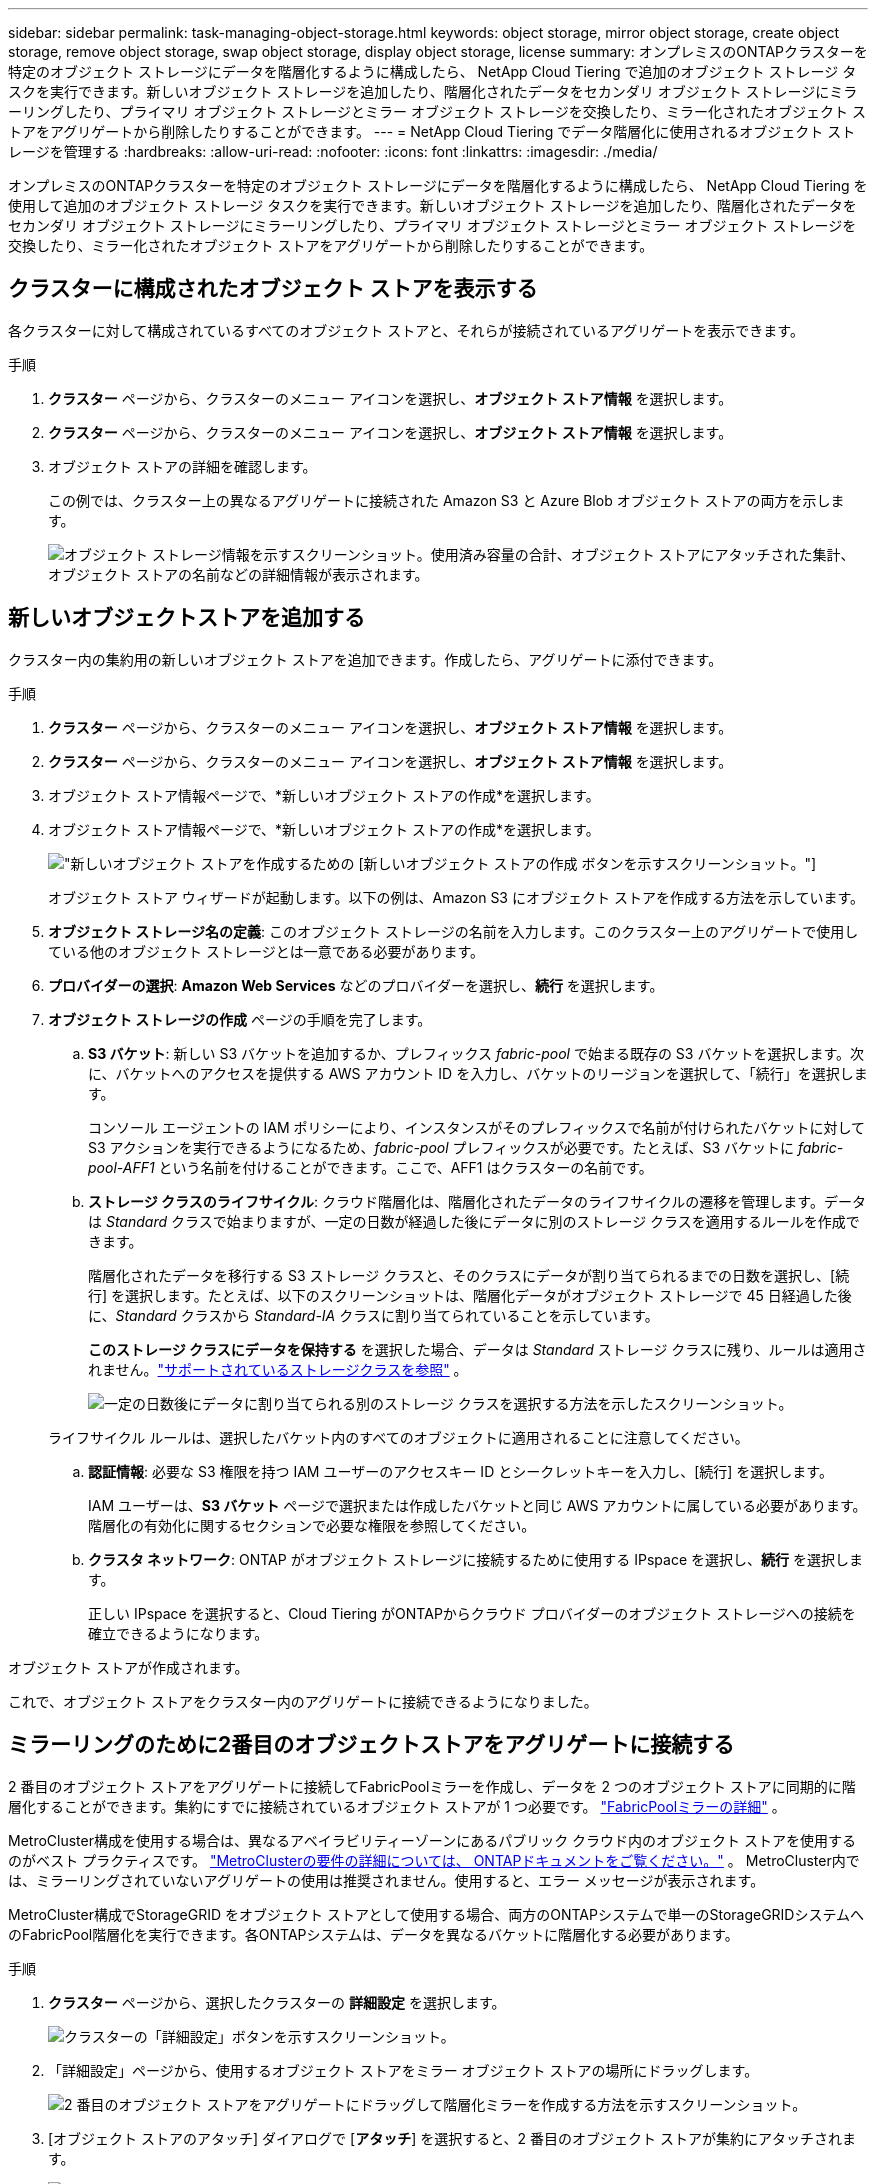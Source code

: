 ---
sidebar: sidebar 
permalink: task-managing-object-storage.html 
keywords: object storage, mirror object storage, create object storage, remove object storage, swap object storage, display object storage, license 
summary: オンプレミスのONTAPクラスターを特定のオブジェクト ストレージにデータを階層化するように構成したら、 NetApp Cloud Tiering で追加のオブジェクト ストレージ タスクを実行できます。新しいオブジェクト ストレージを追加したり、階層化されたデータをセカンダリ オブジェクト ストレージにミラーリングしたり、プライマリ オブジェクト ストレージとミラー オブジェクト ストレージを交換したり、ミラー化されたオブジェクト ストアをアグリゲートから削除したりすることができます。 
---
= NetApp Cloud Tiering でデータ階層化に使用されるオブジェクト ストレージを管理する
:hardbreaks:
:allow-uri-read: 
:nofooter: 
:icons: font
:linkattrs: 
:imagesdir: ./media/


[role="lead"]
オンプレミスのONTAPクラスターを特定のオブジェクト ストレージにデータを階層化するように構成したら、 NetApp Cloud Tiering を使用して追加のオブジェクト ストレージ タスクを実行できます。新しいオブジェクト ストレージを追加したり、階層化されたデータをセカンダリ オブジェクト ストレージにミラーリングしたり、プライマリ オブジェクト ストレージとミラー オブジェクト ストレージを交換したり、ミラー化されたオブジェクト ストアをアグリゲートから削除したりすることができます。



== クラスターに構成されたオブジェクト ストアを表示する

各クラスターに対して構成されているすべてのオブジェクト ストアと、それらが接続されているアグリゲートを表示できます。

.手順
. *クラスター* ページから、クラスターのメニュー アイコンを選択し、*オブジェクト ストア情報* を選択します。
. *クラスター* ページから、クラスターのメニュー アイコンを選択し、*オブジェクト ストア情報* を選択します。
. オブジェクト ストアの詳細を確認します。
+
この例では、クラスター上の異なるアグリゲートに接続された Amazon S3 と Azure Blob オブジェクト ストアの両方を示します。

+
image:screenshot_tiering_object_store_view.png["オブジェクト ストレージ情報を示すスクリーンショット。使用済み容量の合計、オブジェクト ストアにアタッチされた集計、オブジェクト ストアの名前などの詳細情報が表示されます。"]





== 新しいオブジェクトストアを追加する

クラスター内の集約用の新しいオブジェクト ストアを追加できます。作成したら、アグリゲートに添付できます。

.手順
. *クラスター* ページから、クラスターのメニュー アイコンを選択し、*オブジェクト ストア情報* を選択します。
. *クラスター* ページから、クラスターのメニュー アイコンを選択し、*オブジェクト ストア情報* を選択します。
. オブジェクト ストア情報ページで、*新しいオブジェクト ストアの作成*を選択します。
. オブジェクト ストア情報ページで、*新しいオブジェクト ストアの作成*を選択します。
+
image:screenshot_tiering_object_store_create_button.png["新しいオブジェクト ストアを作成するための [新しいオブジェクト ストアの作成] ボタンを示すスクリーンショット。"]

+
オブジェクト ストア ウィザードが起動します。以下の例は、Amazon S3 にオブジェクト ストアを作成する方法を示しています。

. *オブジェクト ストレージ名の定義*: このオブジェクト ストレージの名前を入力します。このクラスター上のアグリゲートで使用している他のオブジェクト ストレージとは一意である必要があります。
. *プロバイダーの選択*: *Amazon Web Services* などのプロバイダーを選択し、*続行* を選択します。
. *オブジェクト ストレージの作成* ページの手順を完了します。
+
.. *S3 バケット*: 新しい S3 バケットを追加するか、プレフィックス _fabric-pool_ で始まる既存の S3 バケットを選択します。次に、バケットへのアクセスを提供する AWS アカウント ID を入力し、バケットのリージョンを選択して、「続行」を選択します。
+
コンソール エージェントの IAM ポリシーにより、インスタンスがそのプレフィックスで名前が付けられたバケットに対して S3 アクションを実行できるようになるため、_fabric-pool_ プレフィックスが必要です。たとえば、S3 バケットに _fabric-pool-AFF1_ という名前を付けることができます。ここで、AFF1 はクラスターの名前です。

.. *ストレージ クラスのライフサイクル*: クラウド階層化は、階層化されたデータのライフサイクルの遷移を管理します。データは _Standard_ クラスで始まりますが、一定の日数が経過した後にデータに別のストレージ クラスを適用するルールを作成できます。
+
階層化されたデータを移行する S3 ストレージ クラスと、そのクラスにデータが割り当てられるまでの日数を選択し、[続行] を選択します。たとえば、以下のスクリーンショットは、階層化データがオブジェクト ストレージで 45 日経過した後に、_Standard_ クラスから _Standard-IA_ クラスに割り当てられていることを示しています。

+
*このストレージ クラスにデータを保持する* を選択した場合、データは _Standard_ ストレージ クラスに残り、ルールは適用されません。link:reference-aws-support.html["サポートされているストレージクラスを参照"^] 。

+
image:screenshot_tiering_lifecycle_selection_aws.png["一定の日数後にデータに割り当てられる別のストレージ クラスを選択する方法を示したスクリーンショット。"]

+
ライフサイクル ルールは、選択したバケット内のすべてのオブジェクトに適用されることに注意してください。

.. *認証情報*: 必要な S3 権限を持つ IAM ユーザーのアクセスキー ID とシークレットキーを入力し、[続行] を選択します。
+
IAM ユーザーは、*S3 バケット* ページで選択または作成したバケットと同じ AWS アカウントに属している必要があります。階層化の有効化に関するセクションで必要な権限を参照してください。

.. *クラスタ ネットワーク*: ONTAP がオブジェクト ストレージに接続するために使用する IPspace を選択し、*続行* を選択します。
+
正しい IPspace を選択すると、Cloud Tiering がONTAPからクラウド プロバイダーのオブジェクト ストレージへの接続を確立できるようになります。





オブジェクト ストアが作成されます。

これで、オブジェクト ストアをクラスター内のアグリゲートに接続できるようになりました。



== ミラーリングのために2番目のオブジェクトストアをアグリゲートに接続する

2 番目のオブジェクト ストアをアグリゲートに接続してFabricPoolミラーを作成し、データを 2 つのオブジェクト ストアに同期的に階層化することができます。集約にすでに接続されているオブジェクト ストアが 1 つ必要です。 https://docs.netapp.com/us-en/ontap/fabricpool/create-mirror-task.html["FabricPoolミラーの詳細"^] 。

MetroCluster構成を使用する場合は、異なるアベイラビリティーゾーンにあるパブリック クラウド内のオブジェクト ストアを使用するのがベスト プラクティスです。 https://docs.netapp.com/us-en/ontap/fabricpool/setup-object-stores-mcc-task.html["MetroClusterの要件の詳細については、 ONTAPドキュメントをご覧ください。"^] 。  MetroCluster内では、ミラーリングされていないアグリゲートの使用は推奨されません。使用すると、エラー メッセージが表示されます。

MetroCluster構成でStorageGRID をオブジェクト ストアとして使用する場合、両方のONTAPシステムで単一のStorageGRIDシステムへのFabricPool階層化を実行できます。各ONTAPシステムは、データを異なるバケットに階層化する必要があります。

.手順
. *クラスター* ページから、選択したクラスターの *詳細設定* を選択します。
+
image:screenshot_tiering_advanced_setup_button.png["クラスターの「詳細設定」ボタンを示すスクリーンショット。"]

. 「詳細設定」ページから、使用するオブジェクト ストアをミラー オブジェクト ストアの場所にドラッグします。
+
image:screenshot_tiering_mirror_config.png["2 番目のオブジェクト ストアをアグリゲートにドラッグして階層化ミラーを作成する方法を示すスクリーンショット。"]

. [オブジェクト ストアのアタッチ] ダイアログで [*アタッチ*] を選択すると、2 番目のオブジェクト ストアが集約にアタッチされます。
+
image:screenshot_tiering_mirror_config_complete.png["集約に接続された 2 番目のオブジェクト ストアを示すスクリーンショット。"]



2 つのオブジェクト ストアが同期している間、ミラー ステータスは「同期中」と表示されます。同期が完了すると、ステータスが「同期済み」に変わります。



== プライマリオブジェクトストアとミラーオブジェクトストアを交換する

集約のプライマリ オブジェクト ストアとミラー オブジェクト ストアを交換できます。オブジェクト ストア ミラーがプライマリになり、元のプライマリがミラーになります。

.手順
. *クラスター* ページから、選択したクラスターの *詳細設定* を選択します。
+
image:screenshot_tiering_advanced_setup_button.png["クラスターの「詳細設定」ボタンを示すスクリーンショット。"]

. [詳細設定] ページで、アグリゲートのメニュー アイコンを選択し、[宛先のスワップ] を選択します。
+
image:screenshot_tiering_mirror_swap.png["アグリゲートのスワップ先オプションを示すスクリーンショット。"]

. ダイアログ ボックスでアクションを承認すると、プライマリ オブジェクト ストアとミラー オブジェクト ストアが交換されます。




== アグリゲートからミラー オブジェクト ストアを削除する

追加のオブジェクト ストアにレプリケートする必要がなくなった場合は、 FabricPoolミラーを削除できます。

.手順
. *クラスター* ページから、選択したクラスターの *詳細設定* を選択します。
+
image:screenshot_tiering_advanced_setup_button.png["クラスターの「詳細設定」ボタンを示すスクリーンショット。"]

. [詳細設定] ページで、アグリゲートのメニュー アイコンを選択し、[オブジェクト ストアのミラーリング解除] を選択します。
+
image:screenshot_tiering_mirror_delete.png["アグリゲートのオブジェクト ストアのミラーリング解除オプションを示すスクリーンショット。"]



ミラー オブジェクト ストアはアグリゲートから削除され、階層化されたデータは複製されなくなります。


NOTE: MetroCluster構成からミラー オブジェクト ストアを削除すると、プライマリ オブジェクト ストアも削除するかどうかを尋ねるプロンプトが表示されます。プライマリ オブジェクト ストアをアグリゲートに接続したままにするか、削除するかを選択できます。



== 階層化されたデータを別のクラウドプロバイダーに移行する

Cloud Tiering を使用すると、階層化されたデータを別のクラウド プロバイダーに簡単に移行できます。たとえば、Amazon S3 から Azure Blob に移行する場合は、上記の手順を次の順序で実行します。

. Azure Blob オブジェクト ストアを追加します。
. この新しいオブジェクト ストアを既存のアグリゲートのミラーとして接続します。
. プライマリ オブジェクト ストアとミラー オブジェクト ストアを交換します。
. Amazon S3 オブジェクト ストアのミラーリングを解除します。

